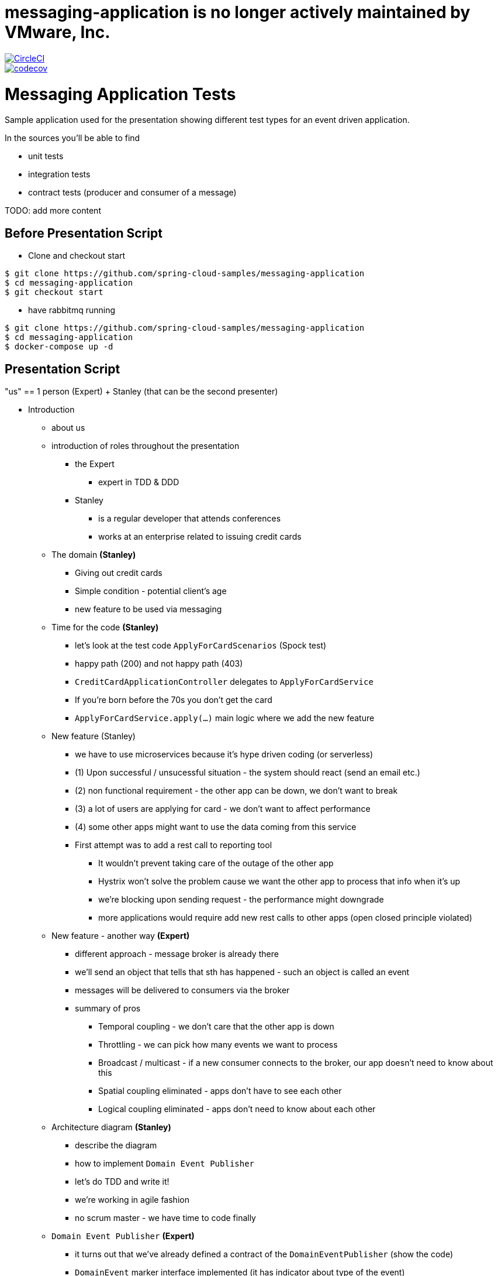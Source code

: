 # messaging-application is no longer actively maintained by VMware, Inc.

image::https://circleci.com/gh/spring-cloud-samples/messaging-application.svg?style=svg["CircleCI", link="https://circleci.com/gh/spring-cloud-samples/messaging-application"]
image::https://codecov.io/gh/spring-cloud-samples/messaging-application/branch/master/graph/badge.svg["codecov", link="https://codecov.io/gh/spring-cloud-samples/messaging-application"]


= Messaging Application Tests

Sample application used for the presentation showing different test
types for an event driven application.

In the sources you'll be able to find

- unit tests
- integration tests
- contract tests (producer and consumer of a message)

TODO: add more content

== Before Presentation Script

* Clone and checkout start
```
$ git clone https://github.com/spring-cloud-samples/messaging-application
$ cd messaging-application
$ git checkout start
```
* have rabbitmq running
```
$ git clone https://github.com/spring-cloud-samples/messaging-application
$ cd messaging-application
$ docker-compose up -d
```

== Presentation Script

"us" == 1 person (Expert) + Stanley (that can be the second presenter)

* Introduction
** about us
** introduction of roles throughout the presentation
*** the Expert
**** expert in TDD & DDD
*** Stanley
**** is a regular developer that attends conferences
**** works at an enterprise related to issuing credit cards
** The domain *(Stanley)*
*** Giving out credit cards
*** Simple condition - potential client's age
*** new feature to be used via messaging
** Time for the code *(Stanley)*
*** let's look at the test code `ApplyForCardScenarios` (Spock test)
*** happy path (200) and not happy path (403)
*** `CreditCardApplicationController` delegates to `ApplyForCardService`
*** If you're born before the 70s you don't get the card
*** `ApplyForCardService.apply(...)` main logic where we add the new feature
** New feature (Stanley)
*** we have to use microservices because it's hype driven coding (or serverless)
*** (1) Upon successful / unsucessful situation - the system should react (send an email etc.)
*** (2) non functional requirement - the other app can be down, we don't want to break
*** (3) a lot of users are applying for card - we don't want to affect performance
*** (4) some other apps might want to use the data coming from this service
*** First attempt was to add a rest call to reporting tool
**** It wouldn't prevent taking care of the outage of the other app
**** Hystrix won't solve the problem cause we want the other app to process that info when it's up
**** we're blocking upon sending request - the performance might downgrade
**** more applications would require add new rest calls to other apps (open closed principle violated)
** New feature - another way *(Expert)*
*** different approach - message broker is already there
*** we'll send an object that tells that sth has happened - such an object is called an event
*** messages will be delivered to consumers via the broker
*** summary of pros
**** Temporal coupling - we don't care that the other app is down
**** Throttling - we can pick how many events we want to process
**** Broadcast / multicast - if a new consumer connects to the broker, our app doesn't need to know about this
**** Spatial coupling eliminated - apps don't have to see each other
**** Logical coupling eliminated - apps don't need to know about each other
** Architecture diagram *(Stanley)*
*** describe the diagram
*** how to implement `Domain Event Publisher`
*** let's do TDD and write it!
*** we're working in agile fashion
*** no scrum master - we have time to code finally
** `Domain Event Publisher` *(Expert)*
*** it turns out that we've already defined a contract of the `DomainEventPublisher` (show the code)
*** `DomainEvent` marker interface implemented (it has indicator about type of the event)
*** can be useful to subscribe to specific types of events
*** let's do TDD! instead of rest calls let's do sending events
*** `ApplyForCardWithEventUnitTest` *(Expert)*
**** `should emit granted`, `should emit rejected` - let's implement it
**** **success** `when: service.apply("77..."); then: `1 * eventPublisher.publish({ ut as CardGranted})`
**** **failure** `when: service.apply("66..."); then: `1 * eventPublisher.publish({ ut as CardApplicationRejected})`
**** compilation fix: `new ApplyForCardService(repository, publisher)`
**** add the publisher to `ApplyForCardService`
**** TDD - rest, green, refactor - no time for the last
**** let's run the test and fail
**** use the publisher inside `apply(...)` - `publish(new CardGranted(...))`
**** let's run tests and go to production (should we?)
**** no implementation - we would fail... time for integration test *(Stanley)*
*** `ApplyForCardWithEventMockBeanTest` - integration test *(Expert)*
**** we want to catch an exception with a missing bean
**** //when `controller.applyForCard(new CardApplication("77..."))` //then we don't know yet
**** //when `controller.applyForCard(new CardApplication("55..."))` //then we don't know yet
**** Stanley went to a conference and heard about Spring Cloud Stream
**** tell what Spring Cloud Stream is and that we chose rabbimq binder
**** Let's create `ToRabbitMqEventPublisher` implementation of `DomainEventPublisher`
**** describe the abstraction of a channel in Spring Cloud Stream and how it works with classpath scanning
**** describe what `Sink` and `Sources` are and why Stream comes with those OOB
**** `ToRabbitMqEventPublisher` inject `Source source`
**** `source.output().send(new GenericMessage<>(event))`
**** show the `application.properties` and describe what will happen
**** Stanley wants to provide the information about the type of event in metadata
**** let's add messaging headers `Map<String, Object> headers = new HashMap<>(); headers.put("type, event.getType); ...new GenericMessage<>(event, headers));
**** let's go back to the test - I don't want to have my rabbitmq instance running
**** let's use a `@MockBean` annotation to inject a mock bean *(Stanley)*
**** `Mockito.verify(domainEventPublisher).publish(isA(CardGranted.class))`
**** let's run the test - it should be green
**** we can go to production! can we? push with force?
**** let's maybe start the app *(Stanley)* ? Oops...
**** the test passes but we're missing a dependency... `@Component` over `ToRabbitMqEventPublisher` is missing. Wat?
**** Show the docs of `MockBean` that if a bean is missing then a new one will be added *(Expert)*
**** let's add a `@Component` and let's see what we can do better
**** Spring Cloud Stream at a conference was shown to have `MessageCollector`. We can redirect the message from
rabbit to a blocking queue
**** let's change the test to fix it!
**** before we do that let's recap what we've done until now (TDD mockist - we've checked if DEP was called, `@MockBean` tests everything apart from DEP) *(Stanley)*
**** with `MessageCollector` we'll test the wholet hing
*** `MessageCollector` *(Expert)*
**** `ApartForCardWithEventMessageCollectorTest`
**** we've got the source and the blocking queue, we've redirected the channel to the queue
**** //when `controller.applyForCard(new CardApplication("77..."))` //then `events.poll().headers.containsValue("card-granted")`
**** //when `controller.applyForCard(new CardApplication("55..."))` //then `events.poll().headers.containsValue("card-application-rejected")`
**** let's summarize *(Stanley)*
**** we can go to production! let's run both apps before we do... it turns out that we have the consumer already there
*** E2E *(Stanley)*
**** Show the `messaging-consumer` and the `Listener` component
**** Describe what `@StreamListener` is, what `target` and `condition` are
**** let's run the consumer
**** let's run the producer
**** let's curl to trigger the message!
**** should be `200`: `curl localhost:8080/applications -X POST --header 'Content-Type: application/json' -d '{"clientId":"773456"}' --verbose`
**** should be `403`: `curl localhost:8080/applications -X POST --header 'Content-Type: application/json' -d '{"clientId":"553456"}' --verbose`
**** let's check the logs and the payload of the running apps
**** WAT? I had all the tests passing and still I have to click the apps around *(Stanley)*
**** what went wrong? Headers are ok, body is wrong. Serialization is wrong? JACKSON! *(Expert)*
**** probably the POJO is messed up! `CardApplicationRejected` is missing getters and setters
**** let's add a getter for the first field and re-run the application - I want to catch the behaviour during testing
**** now it works! I want to fail fast. What can we do? *(Stanley)*
**** I heard about the tool Spring Cloud Contract - it turns out to be also for messaging!
**** let's see how it works
*** Spring Cloud Contract *(Expert)*
**** the producer has to define the contract (YAML or Groovy)
**** `shouldSendACardRejectedEvent.yml` - let's see what that is
**** describe the contents - `label`, `input`, `outputMessage`
**** automatically from the contract test and stub will be generated. Let's see the test
**** when `sendRejected()` then on channel `channel` the message will have the body and headers specified
**** let's see the `sendRejected` method. Let's set up the `RabbitMqPublisher` - let's see if we can catch the serialization
**** the test will fail with missing `timestamp`. The test catches the exception. Let's add the getter and rerun the test
**** the test passes! We can catch exceptions with serialization! *(Expert)*
**** we could have checked that with message collector one could say... the problem is that
in previous version of sc-stream there was no deserialization. Another problem is that you're
using the same class definition to send and receive the class.
**** the client can import on the consumer side the stubs of messaging and fail fast
**** now we can go to production!!!  summary of what we've done so far *(Stanley)*
** Production *(Expert)*
*** Senior Enterprise Architect (SEA) - how could have you gone to production?
*** I have all types of tests, what else should have I done? *(Stanley)*
*** SEA says "let's look at the `ApplyForCardService`". We store the event in the DB
and then we send the event to the broker. What if the broker is down?
*** (S) the transaction is rolled back and nothing happens!
*** (SEA) what if the db is down and broker works?
*** (S) oops... other apps process the data but the event wasn't stored!
*** (S) let me think... I have the solution! I wrote a different impl of Domain Event Publisher
`FromDBDomainEventPublisher`
*** (S) first I store the event in the DB (ACID). Then I publish unsent events every 2
seconds!!! It's transactional! Success!
*** (SEA) You (@*#&. You have exactly the same problem cause you send a message but since
the method is transactional you might not store it
*** (S) I KNEW YOU WOULD SAY THAT !1!!! it's called *at least once delivery*. I've stored the
entry in the DB eventually once for sure, but I will send at least one message to the broker.
If the consumer can support that flow then there is no problem!
*** (S) There was a different option to fire a callback just after successful commit to the database.
`TransactionSynchronizationManager` allows me to send the message after committing to the db. Then
I can have *at most once delivery*. That means that if the broker is dead, we will fail to send
the message. If the broker is ok, then we will send the message once and we're done
*** Which one is better? Depends on the business. Example, marketing information (at most once),
card activation (at least once). *(Expert)*
*** SEA knows that S is right. What can we do? The problem is that we're trying to synchronize
two states. Broker and DB. How about we get rid of one of them?
*** I can get the state from the event. How about we store the events and then
figure out the state from the events?
** Event sourcing *(Expert)*
*** What are the pros and cons?
*** From the events different applications can build different projections
*** Those perspectives and projections depend on how applications see the business
*** Very funny joke about a girlfriend and event sourcing and versioning events
** Questions!
